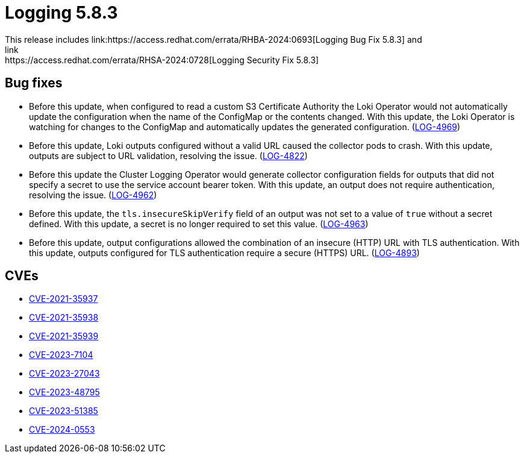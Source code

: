 // module included in /logging/logging-5-8-release-notes
:_mod-docs-content-type: REFERENCE
[id="logging-release-notes-5-8-3_{context}"]
= Logging 5.8.3
This release includes link:https://access.redhat.com/errata/RHBA-2024:0693[Logging Bug Fix 5.8.3] and
link:https://access.redhat.com/errata/RHSA-2024:0728[Logging Security Fix 5.8.3]

[id="logging-release-notes-5-8-3-bug-fixes"]
== Bug fixes
* Before this update, when configured to read a custom S3 Certificate Authority the Loki Operator would not automatically update the configuration when the name of the ConfigMap or the contents changed. With this update, the Loki Operator is watching for changes to the ConfigMap and automatically updates the generated configuration. (link:https://issues.redhat.com/browse/LOG-4969[LOG-4969])

* Before this update, Loki outputs configured without a valid URL caused the collector pods to crash. With this update, outputs are subject to URL validation, resolving the issue. (link:https://issues.redhat.com/browse/LOG-4822[LOG-4822])

* Before this update the Cluster Logging Operator would generate collector configuration fields for outputs that did not specify a secret to use the service account bearer token. With this update, an output does not require authentication, resolving the issue. (link:https://issues.redhat.com/browse/LOG-4962[LOG-4962])

* Before this update, the `tls.insecureSkipVerify` field of an output was not set to a value of `true` without a secret defined. With this update, a secret is no longer required to set this value. (link:https://issues.redhat.com/browse/LOG-4963[LOG-4963])

* Before this update, output configurations allowed the combination of an insecure (HTTP) URL with TLS authentication. With this update, outputs configured for TLS authentication require a secure (HTTPS) URL. (link:https://issues.redhat.com/browse/LOG-4893[LOG-4893])

[id="logging-release-notes-5-8-3-CVEs"]
== CVEs
* link:https://access.redhat.com/security/cve/CVE-2021-35937[CVE-2021-35937]
* link:https://access.redhat.com/security/cve/CVE-2021-35938[CVE-2021-35938]
* link:https://access.redhat.com/security/cve/CVE-2021-35939[CVE-2021-35939]
* link:https://access.redhat.com/security/cve/CVE-2023-7104[CVE-2023-7104]
* link:https://access.redhat.com/security/cve/CVE-2023-27043[CVE-2023-27043]
* link:https://access.redhat.com/security/cve/CVE-2023-48795[CVE-2023-48795]
* link:https://access.redhat.com/security/cve/CVE-2023-51385[CVE-2023-51385]
* link:https://access.redhat.com/security/cve/CVE-2024-0553[CVE-2024-0553]
